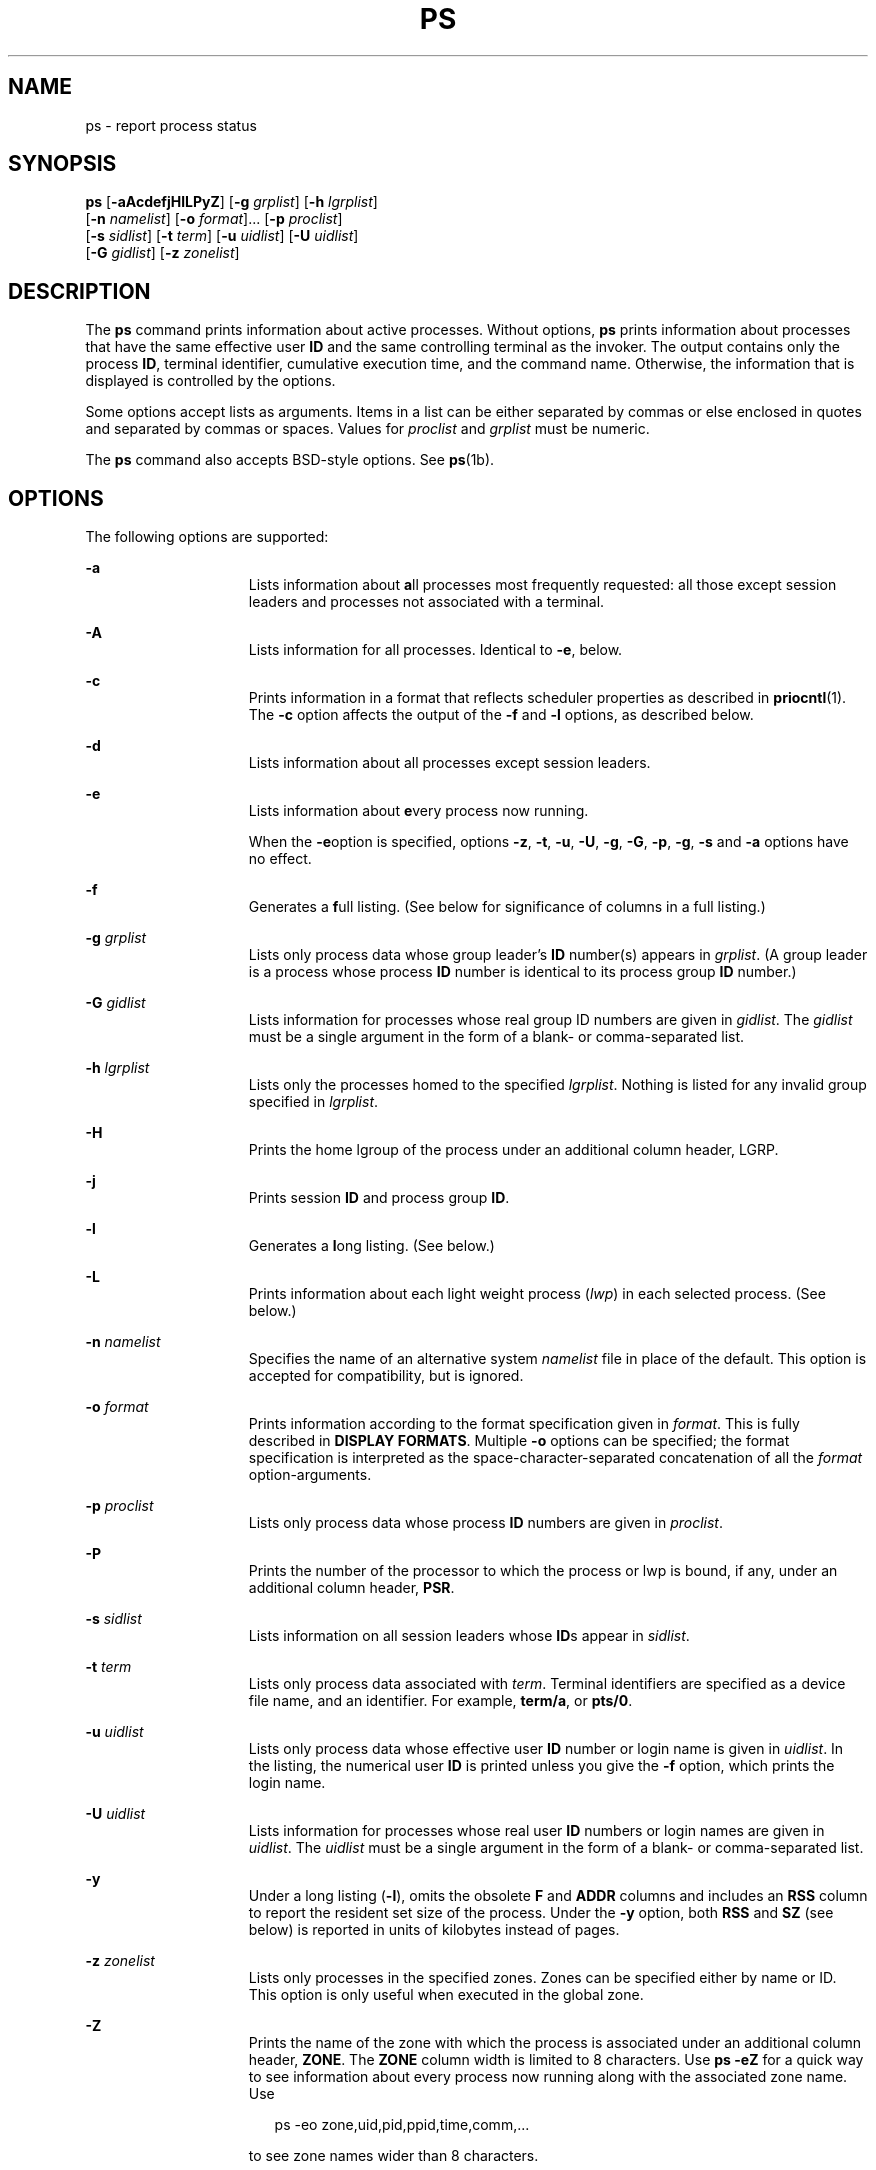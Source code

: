 '\" te
.\" Copyright 1989 AT&T
.\" Copyright (c) 2009, Sun Microsystems, Inc. All Rights Reserved
.\" Copyright (c) 2012, Joyent, Inc. All Rights Reserved
.\" Portions Copyright (c) 1992, X/Open Company Limited All Rights Reserved
.\" Sun Microsystems, Inc. gratefully acknowledges The Open Group for permission to reproduce portions of its copyrighted documentation. Original documentation from The Open Group can be obtained online at  http://www.opengroup.org/bookstore/.
.\" The Institute of Electrical and Electronics Engineers and The Open Group, have given us permission to reprint portions of their documentation. In the following statement, the phrase "this text" refers to portions of the system documentation. Portions of this text
.\" are reprinted and reproduced in electronic form in the Sun OS Reference Manual, from IEEE Std 1003.1, 2004 Edition, Standard for Information Technology -- Portable Operating System Interface (POSIX), The Open Group Base Specifications Issue 6, Copyright (C) 2001-2004 by the Institute of Electrical
.\" and Electronics Engineers, Inc and The Open Group. In the event of any discrepancy between these versions and the original IEEE and The Open Group Standard, the original IEEE and The Open Group Standard is the referee document. The original Standard can be obtained online at http://www.opengroup.org/unix/online.html.
.\"  This notice shall appear on any product containing this material.
.\" The contents of this file are subject to the terms of the Common Development and Distribution License (the "License").  You may not use this file except in compliance with the License. You can obtain a copy of the license at usr/src/OPENSOLARIS.LICENSE or http://www.opensolaris.org/os/licensing.
.\"  See the License for the specific language governing permissions and limitations under the License. When distributing Covered Code, include this CDDL HEADER in each file and include the License file at usr/src/OPENSOLARIS.LICENSE.  If applicable, add the following below this CDDL HEADER, with
.\" the fields enclosed by brackets "[]" replaced with your own identifying information: Portions Copyright [yyyy] [name of copyright owner]
.TH PS 1 "Aug 16, 2009"
.SH NAME
ps \- report process status
.SH SYNOPSIS
.LP
.nf
\fBps\fR [\fB-aAcdefjHlLPyZ\fR] [\fB-g\fR \fIgrplist\fR] [\fB-h\fR \fIlgrplist\fR]
     [\fB-n\fR \fInamelist\fR] [\fB-o\fR \fIformat\fR]... [\fB-p\fR \fIproclist\fR]
     [\fB-s\fR \fIsidlist\fR] [\fB-t\fR \fIterm\fR] [\fB-u\fR \fIuidlist\fR] [\fB-U\fR \fIuidlist\fR]
     [\fB-G\fR \fIgidlist\fR] [\fB-z\fR \fIzonelist\fR]
.fi

.SH DESCRIPTION
.sp
.LP
The \fBps\fR command prints information about active processes. Without
options, \fBps\fR prints information about processes that have the same
effective user \fBID\fR and the same controlling terminal as the invoker. The
output contains only the process \fBID\fR, terminal identifier, cumulative
execution time, and the command name. Otherwise, the information that is
displayed is controlled by the options.
.sp
.LP
Some options accept lists as arguments. Items in a list can be either separated
by commas or else enclosed in quotes and separated by commas or spaces. Values
for \fIproclist\fR and \fIgrplist\fR must be numeric.
.sp
.LP
The \fBps\fR command also accepts BSD-style options.  See \fBps\fR(1b).
.SH OPTIONS
.sp
.LP
The following options are supported:
.sp
.ne 2
.na
\fB\fB-a\fR\fR
.ad
.RS 15n
Lists information about \fBa\fRll processes most frequently requested: all
those except session leaders and processes not associated with a terminal.
.RE

.sp
.ne 2
.na
\fB\fB-A\fR\fR
.ad
.RS 15n
Lists information for all processes. Identical to \fB-e\fR, below.
.RE

.sp
.ne 2
.na
\fB\fB-c\fR\fR
.ad
.RS 15n
Prints information in a format that reflects scheduler properties as described
in \fBpriocntl\fR(1). The \fB-c\fR option affects the output of the \fB-f\fR
and \fB-l\fR options, as described below.
.RE

.sp
.ne 2
.na
\fB\fB-d\fR\fR
.ad
.RS 15n
Lists information about all processes except session leaders.
.RE

.sp
.ne 2
.na
\fB\fB-e\fR\fR
.ad
.RS 15n
Lists information about \fBe\fRvery process now running.
.sp
When the \fB-e\fRoption is specified, options \fB-z\fR, \fB-t\fR, \fB-u\fR,
\fB-U\fR, \fB-g\fR, \fB-G\fR, \fB-p\fR, \fB-g\fR, \fB-s\fR and \fB-a\fR options
have no effect.
.RE

.sp
.ne 2
.na
\fB\fB-f\fR\fR
.ad
.RS 15n
Generates a \fBf\fRull listing. (See below for significance of columns in a
full listing.)
.RE

.sp
.ne 2
.na
\fB\fB-g\fR \fIgrplist\fR\fR
.ad
.RS 15n
Lists only process data whose group leader's \fBID\fR number(s) appears in
\fIgrplist\fR. (A group leader is a process whose process \fBID\fR number is
identical to its process group \fBID\fR number.)
.RE

.sp
.ne 2
.na
\fB\fB-G\fR \fIgidlist\fR\fR
.ad
.RS 15n
Lists information for processes whose real group ID numbers are given in
\fIgidlist\fR. The \fIgidlist\fR must be a single argument in the form of a
blank- or comma-separated list.
.RE

.sp
.ne 2
.na
\fB\fB-h\fR \fIlgrplist\fR\fR
.ad
.RS 15n
Lists only the processes homed to the specified \fIlgrplist\fR. Nothing is
listed for any invalid group specified in \fIlgrplist\fR.
.RE

.sp
.ne 2
.na
\fB\fB-H\fR\fR
.ad
.RS 15n
Prints the home lgroup of the process under an additional column header, LGRP.
.RE

.sp
.ne 2
.na
\fB\fB-j\fR\fR
.ad
.RS 15n
Prints session \fBID\fR and process group \fBID\fR.
.RE

.sp
.ne 2
.na
\fB\fB-l\fR\fR
.ad
.RS 15n
Generates a \fBl\fRong listing. (See below.)
.RE

.sp
.ne 2
.na
\fB\fB-L\fR\fR
.ad
.RS 15n
Prints information about each light weight process (\fIlwp\fR) in each selected
process. (See below.)
.RE

.sp
.ne 2
.na
\fB\fB-n\fR \fInamelist\fR\fR
.ad
.RS 15n
Specifies the name of an alternative system \fInamelist\fR file in place of the
default. This option is accepted for compatibility, but is ignored.
.RE

.sp
.ne 2
.na
\fB\fB-o\fR \fIformat\fR\fR
.ad
.RS 15n
Prints information according to the format specification given in \fIformat\fR.
This is fully described in \fBDISPLAY FORMATS\fR. Multiple \fB-o\fR options can
be specified; the format specification is interpreted as the
space-character-separated concatenation of all the \fIformat\fR
option-arguments.
.RE

.sp
.ne 2
.na
\fB\fB-p\fR \fIproclist\fR\fR
.ad
.RS 15n
Lists only process data whose process \fBID\fR numbers are given in
\fIproclist\fR.
.RE

.sp
.ne 2
.na
\fB\fB-P\fR\fR
.ad
.RS 15n
Prints the number of the processor to which the process or lwp is bound, if
any, under an additional column header, \fBPSR\fR.
.RE

.sp
.ne 2
.na
\fB\fB-s\fR \fIsidlist\fR\fR
.ad
.RS 15n
Lists information on all session leaders whose \fBID\fRs appear in
\fIsidlist\fR.
.RE

.sp
.ne 2
.na
\fB\fB-t\fR \fIterm\fR\fR
.ad
.RS 15n
Lists only process data associated with \fIterm\fR. Terminal identifiers are
specified as a device file name, and an identifier. For example, \fBterm/a\fR,
or \fBpts/0\fR.
.RE

.sp
.ne 2
.na
\fB\fB-u\fR \fIuidlist\fR\fR
.ad
.RS 15n
Lists only process data whose effective user \fBID\fR number or login name is
given in \fIuidlist\fR. In the listing, the numerical user \fBID\fR is printed
unless you give the \fB-f\fR option, which prints the login name.
.RE

.sp
.ne 2
.na
\fB\fB-U\fR \fIuidlist\fR\fR
.ad
.RS 15n
Lists information for processes whose real user \fBID\fR numbers or login names
are given in \fIuidlist\fR. The \fIuidlist\fR must be a single argument in the
form of a blank- or comma-separated list.
.RE

.sp
.ne 2
.na
\fB\fB-y\fR\fR
.ad
.RS 15n
Under a long listing (\fB-l\fR), omits the obsolete \fBF\fR and \fBADDR\fR
columns and includes an \fBRSS\fR column to report the resident set size of the
process. Under the \fB-y\fR option, both \fBRSS\fR and \fBSZ\fR (see below) is
reported in units of kilobytes instead of pages.
.RE

.sp
.ne 2
.na
\fB\fB-z\fR \fIzonelist\fR\fR
.ad
.RS 15n
Lists only processes in the specified zones. Zones can be specified either by
name or ID. This option is only useful when executed in the global zone.
.RE

.sp
.ne 2
.na
\fB\fB-Z\fR\fR
.ad
.RS 15n
Prints the name of the zone with which the process is associated under an
additional column header, \fBZONE\fR. The \fBZONE\fR column width is limited to
8 characters. Use \fBps\fR \fB-eZ\fR for a quick way to see information about
every process now running along with the associated zone name. Use
.sp
.in +2
.nf
ps -eo zone,uid,pid,ppid,time,comm,...
.fi
.in -2
.sp

to see zone names wider than 8 characters.
.RE

.sp
.LP
Many of the options shown are used to select processes to list. If any are
specified, the default list is ignored and \fBps\fR selects the processes
represented by the inclusive OR of all the selection-criteria options.
.SH DISPLAY FORMATS
.sp
.LP
Under the \fB-f\fR option, \fBps\fR tries to determine the command name and
arguments given when the process was created by examining the user block.
Failing this, the command name is printed, as it would have appeared without
the \fB-f\fR option, in square brackets.
.sp
.LP
The column headings and the meaning of the columns in a \fBps\fR listing are
given below; the letters \fBf\fR and \fBl\fR indicate the option (f\fBull\fR or
\fBl\fRong, respectively) that causes the corresponding heading to appear;
\fBall\fR means that the heading always appears. \fBNote:\fR These two options
determine only what information is provided for a process; they do not
determine which processes are listed.
.sp
.ne 2
.na
\fB\fBF\fR(l)\fR
.ad
.RS 14n
Flags (hexadecimal and additive) associated with the process. These flags are
available for historical purposes; no meaning should be currently ascribed to
them.
.RE

.sp
.ne 2
.na
\fB\fBS\fR (l)\fR
.ad
.RS 14n
The state of the process:
.sp
.ne 2
.na
\fBO\fR
.ad
.RS 5n
Process is running on a processor.
.RE

.sp
.ne 2
.na
\fBS\fR
.ad
.RS 5n
Sleeping: process is waiting for an event to complete.
.RE

.sp
.ne 2
.na
\fBR\fR
.ad
.RS 5n
Runnable: process is on run queue.
.RE

.sp
.ne 2
.na
\fBT\fR
.ad
.RS 5n
Process is stopped, either by a job control signal or because it is being
traced.
.RE

.sp
.ne 2
.na
\fBW\fR
.ad
.RS 5n
Waiting: process is waiting for CPU usage to drop to the CPU-caps enforced
limits.
.RE

.sp
.ne 2
.na
\fBZ\fR
.ad
.RS 5n
Zombie state: process terminated and parent not waiting.
.RE

.RE

.sp
.ne 2
.na
\fB\fBUID\fR (f,l)\fR
.ad
.RS 14n
The effective user \fBID\fR number of the process (the login name is printed
under the \fB-f\fR option).
.RE

.sp
.ne 2
.na
\fB\fBPID\fR(all)\fR
.ad
.RS 14n
The process \fBID\fR of the process (this datum is necessary in order to kill a
process).
.RE

.sp
.ne 2
.na
\fB\fBPPID\fR(f,l)\fR
.ad
.RS 14n
The process \fBID\fR of the parent process.
.RE

.sp
.ne 2
.na
\fB\fBC\fR(f,l)\fR
.ad
.RS 14n
Processor utilization for scheduling (obsolete). Not printed when the \fB-c\fR
option is used.
.RE

.sp
.ne 2
.na
\fB\fBCLS\fR(f,l)\fR
.ad
.RS 14n
Scheduling class. Printed only when the \fB-c\fR option is used.
.RE

.sp
.ne 2
.na
\fB\fBPRI\fR(l)\fR
.ad
.RS 14n
The priority of the process. Without the \fB-c\fR option, higher numbers mean
lower priority. With the \fB-c\fR option, higher numbers mean higher priority.
.RE

.sp
.ne 2
.na
\fB\fBNI\fR(l)\fR
.ad
.RS 14n
Nice value, used in priority computation. Not printed when the \fB-c\fR option
is used. Only processes in the certain scheduling classes have a nice value.
.RE

.sp
.ne 2
.na
\fB\fBADDR\fR(l)\fR
.ad
.RS 14n
The memory address of the process.
.RE

.sp
.ne 2
.na
\fB\fBSZ\fR(l)\fR
.ad
.RS 14n
The total size of the process in virtual memory, including all mapped files and
devices, in pages. See \fBpagesize\fR(1).
.RE

.sp
.ne 2
.na
\fB\fBWCHAN\fR(l)\fR
.ad
.RS 14n
The address of an event for which the process is sleeping (if blank, the
process is running).
.RE

.sp
.ne 2
.na
\fB\fBSTIME\fR(f)\fR
.ad
.RS 14n
The starting time of the process, given in hours, minutes, and seconds. (A
process begun more than twenty-four hours before the \fBps\fR inquiry is
executed is given in months and days.)
.RE

.sp
.ne 2
.na
\fB\fBTTY\fR(all)\fR
.ad
.RS 14n
The controlling terminal for the process (the message, \fB?\fR, is printed when
there is no controlling terminal).
.RE

.sp
.ne 2
.na
\fB\fBTIME\fR(all)\fR
.ad
.RS 14n
The cumulative execution time for the process.
.RE

.sp
.ne 2
.na
\fB\fBLTIME\fR(all)\fR
.ad
.RS 14n
The execution time for the lwp being reported.
.RE

.sp
.ne 2
.na
\fB\fBCMD\fR(all)\fR
.ad
.RS 14n
The command name (the full command name and its arguments, up to a limit of 80
characters, are printed under the \fB-f\fR option).
.RE

.sp
.LP
The following two additional columns are printed when the \fB-j\fR option is
specified:
.sp
.ne 2
.na
\fB\fBPGID\fR\fR
.ad
.RS 8n
The process ID of the process group leader.
.RE

.sp
.ne 2
.na
\fB\fBSID\fR\fR
.ad
.RS 8n
The process ID of the session leader.
.RE

.sp
.LP
The following two additional columns are printed when the \fB-L\fR option is
specified:
.sp
.ne 2
.na
\fB\fBLWP\fR\fR
.ad
.RS 8n
The lwp ID of the lwp being reported.
.RE

.sp
.ne 2
.na
\fB\fBNLWP\fR\fR
.ad
.RS 8n
The number of lwps in the process (if \fB-f\fR is also specified).
.RE

.sp
.LP
Under the \fB-L\fR option, one line is printed for each lwp in the process and
the time-reporting fields \fBSTIME\fR and \fBLTIME\fR show the values for the
lwp, not the process. A traditional single-threaded process contains only one
lwp.
.sp
.LP
A process that has exited and has a parent, but has not yet been waited for by
the parent, is marked \fB<defunct>\fR\&.
.SS "\fB-o\fR format"
.sp
.LP
The \fB-o\fR option allows the output format to be specified under user
control.
.sp
.LP
The format specification must be a list of names presented as a single
argument, blank- or comma-separated. Each variable has a default header. The
default header can be overridden by appending an equals sign and the new text
of the header. The rest of the characters in the argument is used as the header
text. The fields specified are written in the order specified on the command
line, and should be arranged in columns in the output. The field widths are
selected by the system to be at least as wide as the header text (default or
overridden value). If the header text is null, such as \fB-o\fR \fIuser=,\fR
the field width is at least as wide as the default header text. If all header
text fields are null, no header line is written.
.sp
.LP
The following names are recognized in the POSIX locale:
.sp
.ne 2
.na
\fB\fBuser\fR\fR
.ad
.RS 10n
The effective user \fBID\fR of the process. This is the textual user \fBID\fR,
if it can be obtained and the field width permits, or a decimal representation
otherwise.
.RE

.sp
.ne 2
.na
\fB\fBruser\fR\fR
.ad
.RS 10n
The real user \fBID\fR of the process. This is the textual user \fBID\fR, if it
can be obtained and the field width permits, or a decimal representation
otherwise.
.RE

.sp
.ne 2
.na
\fB\fBgroup\fR\fR
.ad
.RS 10n
The effective group \fBID\fR of the process. This is the textual group
\fBID,\fR if it can be obtained and the field width permits, or a decimal
representation otherwise.
.RE

.sp
.ne 2
.na
\fB\fBrgroup\fR\fR
.ad
.RS 10n
The real group \fBID\fR of the process. This is the textual group \fBID,\fR if
it can be obtained and the field width permits, or a decimal representation
otherwise.
.RE

.sp
.ne 2
.na
\fB\fBpid\fR\fR
.ad
.RS 10n
The decimal value of the process \fBID\fR.
.RE

.sp
.ne 2
.na
\fB\fBppid\fR\fR
.ad
.RS 10n
The decimal value of the parent process \fBID\fR.
.RE

.sp
.ne 2
.na
\fB\fBpgid\fR\fR
.ad
.RS 10n
The decimal value of the process group \fBID.\fR
.RE

.sp
.ne 2
.na
\fB\fBpcpu\fR\fR
.ad
.RS 10n
The ratio of CPU time used recently to CPU time available in the same period,
expressed as a percentage. The meaning of ``recently'' in this context is
unspecified. The CPU time available is determined in an unspecified manner.
.RE

.sp
.ne 2
.na
\fB\fBvsz\fR\fR
.ad
.RS 10n
The total size of the process in virtual memory, in kilobytes.
.RE

.sp
.ne 2
.na
\fB\fBnice\fR\fR
.ad
.RS 10n
The decimal value of the system scheduling priority of the process. See
\fBnice\fR(1).
.RE

.sp
.ne 2
.na
\fB\fBetime\fR\fR
.ad
.RS 10n
In the POSIX locale, the elapsed time since the process was started, in the
form:
.sp
\fB[[\fR\fIdd\fR-\fB]\fR\fIhh\fR:\fB]\fR\fImm\fR:\fIss\fR
.sp
where
.sp
.ne 2
.na
\fB\fIdd\fR\fR
.ad
.RS 6n
is the number of days
.RE

.sp
.ne 2
.na
\fB\fIhh\fR\fR
.ad
.RS 6n
is the number of hours
.RE

.sp
.ne 2
.na
\fB\fImm\fR\fR
.ad
.RS 6n
is the number of minutes
.RE

.sp
.ne 2
.na
\fB\fIss\fR\fR
.ad
.RS 6n
is the number of seconds
.RE

The \fIdd\fR field is a decimal integer. The \fIhh\fR, \fImm\fR and \fIss\fR
fields is two-digit decimal integers padded on the left with zeros.
.RE

.sp
.ne 2
.na
\fB\fBtime\fR\fR
.ad
.RS 10n
In the POSIX locale, the cumulative CPU time of the process in the form:
.sp
\fB[\fR\fIdd\fR-\fB]\fR\fIhh\fR:\fImm\fR:\fIss\fR
.sp
The \fIdd\fR, \fIhh\fR, \fImm\fR, and \fIss\fR fields is as described in the
\fBetime\fR specifier.
.RE

.sp
.ne 2
.na
\fB\fBtty\fR\fR
.ad
.RS 10n
The name of the controlling terminal of the process (if any) in the same format
used by the \fBwho\fR(1) command.
.RE

.sp
.ne 2
.na
\fB\fBcomm\fR\fR
.ad
.RS 10n
The name of the command being executed (\fBargv[0]\fR value) as a string.
.RE

.sp
.ne 2
.na
\fB\fBargs\fR\fR
.ad
.RS 10n
The command with all its arguments as a string. The implementation might
truncate this value to the field width; it is implementation-dependent whether
any further truncation occurs. It is unspecified whether the string represented
is a version of the argument list as it was passed to the command when it
started, or is a version of the arguments as they might have been modified by
the application. Applications cannot depend on being able to modify their
argument list and having that modification be reflected in the output of
\fBps\fR. The Solaris implementation limits the string to 80 bytes; the string
is the version of the argument list as it was passed to the command when it
started.
.RE

.sp
.LP
The following names are recognized in the Solaris implementation:
.sp
.ne 2
.na
\fB\fBf\fR\fR
.ad
.RS 11n
Flags (hexadecimal and additive) associated with the process.
.RE

.sp
.ne 2
.na
\fB\fBs\fR\fR
.ad
.RS 11n
The state of the process.
.RE

.sp
.ne 2
.na
\fB\fBc\fR\fR
.ad
.RS 11n
Processor utilization for scheduling (obsolete).
.RE

.sp
.ne 2
.na
\fB\fBuid\fR\fR
.ad
.RS 11n
The effective user \fBID\fR number of the process as a decimal integer.
.RE

.sp
.ne 2
.na
\fB\fBruid\fR\fR
.ad
.RS 11n
The real user \fBID\fR number of the process as a decimal integer.
.RE

.sp
.ne 2
.na
\fB\fBgid\fR\fR
.ad
.RS 11n
The effective group \fBID\fR number of the process as a decimal integer.
.RE

.sp
.ne 2
.na
\fB\fBrgid\fR\fR
.ad
.RS 11n
The real group \fBID\fR number of the process as a decimal integer.
.RE

.sp
.ne 2
.na
\fB\fBprojid\fR\fR
.ad
.RS 11n
The project \fBID\fR number of the process as a decimal integer.
.RE

.sp
.ne 2
.na
\fB\fBproject\fR\fR
.ad
.RS 11n
The project \fBID\fR of the process as a textual value if that value can be
obtained; otherwise, as a decimal integer.
.RE

.sp
.ne 2
.na
\fB\fBzoneid\fR\fR
.ad
.RS 11n
The zone \fBID\fR number of the process as a decimal integer.
.RE

.sp
.ne 2
.na
\fB\fBzone\fR\fR
.ad
.RS 11n
The zone \fBID\fR of the process as a textual value if that value can be
obtained; otherwise, as a decimal integer.
.RE

.sp
.ne 2
.na
\fB\fBsid\fR\fR
.ad
.RS 11n
The process ID of the session leader.
.RE

.sp
.ne 2
.na
\fB\fBtaskid\fR\fR
.ad
.RS 11n
The task \fBID\fR of the process.
.RE

.sp
.ne 2
.na
\fB\fBclass\fR\fR
.ad
.RS 11n
The scheduling class of the process.
.RE

.sp
.ne 2
.na
\fB\fBpri\fR\fR
.ad
.RS 11n
The priority of the process. Higher numbers mean higher priority.
.RE

.sp
.ne 2
.na
\fB\fBopri\fR\fR
.ad
.RS 11n
The obsolete priority of the process. Lower numbers mean higher priority.
.RE

.sp
.ne 2
.na
\fB\fBlwp\fR\fR
.ad
.RS 11n
The decimal value of the lwp \fBID\fR. Requesting this formatting option causes
one line to be printed for each lwp in the process.
.RE

.sp
.ne 2
.na
\fB\fBnlwp\fR\fR
.ad
.RS 11n
The number of lwps in the process.
.RE

.sp
.ne 2
.na
\fB\fBpsr\fR\fR
.ad
.RS 11n
The number of the processor to which the process or lwp is bound.
.RE

.sp
.ne 2
.na
\fB\fBpset\fR\fR
.ad
.RS 11n
The \fBID\fR of the processor set to which the process or lwp is bound.
.RE

.sp
.ne 2
.na
\fB\fBaddr\fR\fR
.ad
.RS 11n
The memory address of the process.
.RE

.sp
.ne 2
.na
\fB\fBosz\fR\fR
.ad
.RS 11n
The total size of the process in virtual memory, in pages.
.RE

.sp
.ne 2
.na
\fB\fBwchan\fR\fR
.ad
.RS 11n
The address of an event for which the process is sleeping (if \(mi, the process
is running).
.RE

.sp
.ne 2
.na
\fB\fBstime\fR\fR
.ad
.RS 11n
The starting time or date of the process, printed with no blanks.
.RE

.sp
.ne 2
.na
\fB\fBrss\fR\fR
.ad
.RS 11n
The resident set size of the process, in kilobytes. The \fBrss\fR value
reported by \fBps\fR is an estimate provided by \fBproc\fR(4) that might
underestimate the actual resident set size. Users who wish to get more accurate
usage information for capacity planning should use \fBpmap\fR(1) \fB-x\fR
instead.
.RE

.sp
.ne 2
.na
\fB\fBpmem\fR\fR
.ad
.RS 11n
The ratio of the process's resident set size to the physical memory on the
machine, expressed as a percentage.
.RE

.sp
.ne 2
.na
\fB\fBfname\fR\fR
.ad
.RS 11n
The first 8 bytes of the base name of the process's executable file.
.RE

.sp
.ne 2
.na
\fB\fBctid\fR\fR
.ad
.RS 11n
The contract ID of the process contract the process is a member of as a decimal
integer.
.RE

.sp
.ne 2
.na
\fB\fBlgrp\fR\fR
.ad
.RS 11n
The home lgroup of the process.
.RE

.sp
.LP
Only \fBcomm\fR and \fBargs\fR are allowed to contain blank characters; all
others, including the Solaris implementation variables, are not.
.sp
.LP
The following table specifies the default header to be used in the POSIX locale
corresponding to each format specifier.
.sp

.sp
.TS
box;
c c c c
c c c c .
Format	Default	Format	Default
Specifier	Header	Specifier	Header
_
args	COMMAND	ppid	PPID
comm	COMMAND	rgroup	RGROUP
etime	ELAPSED	ruser	RUSER
group	GROUP	time	TIME
nice	NI	tty	TT
pcpu	%CPU	user	USER
pgid	PGID	vsz	VSZ
pid	PID		
.TE

.sp
.LP
The following table lists the Solaris implementation format specifiers and the
default header used with each.
.sp

.sp
.TS
box;
c c c c
c c c c .
Format	Default	Format	Default
Specifier	Header	Specifier	Header
_
addr	ADDR	projid	PROJID
c	C	project	PROJECT
class	CLS	psr	PSR
f	F	rgid	RGID
fname	COMMAND	rss	RSS
gid	GID	ruid	RUID
lgrp	LGRP	s	S
lwp	LWP	sid	SID
nlwp	NLWP	stime	STIME
opri	PRI	taskid	TASKID
osz	SZ	uid	UID
pmem	%MEM	wchan	WCHAN
pri	PRI	zone	ZONE
ctid	CTID	zoneid	ZONEID
.TE

.SH EXAMPLES
.LP
\fBExample 1 \fRUsing \fBps\fR Command
.sp
.LP
The command:

.sp
.in +2
.nf
example% \fBps -o user,pid,ppid=MOM -o args\fR
.fi
.in -2
.sp

.sp
.LP
writes the following in the POSIX locale:

.sp
.in +2
.nf
 USER  PID   MOM   COMMAND
helene  34    12   ps -o uid,pid,ppid=MOM -o args
.fi
.in -2
.sp

.sp
.LP
The contents of the \fBCOMMAND\fR field need not be the same due to possible
truncation.

.SH ENVIRONMENT VARIABLES
.sp
.LP
See \fBenviron\fR(5) for descriptions of the following environment variables
that affect the execution of \fBps\fR: \fBLANG\fR, \fBLC_ALL\fR,
\fBLC_CTYPE\fR, \fBLC_MESSAGES\fR, \fBLC_TIME\fR, and \fBNLSPATH\fR.
.sp
.ne 2
.na
\fB\fBCOLUMNS\fR\fR
.ad
.RS 11n
Override the system-selected horizontal screen size, used to determine the
number of text columns to display.
.RE

.SH EXIT STATUS
.sp
.LP
The following exit values are returned:
.sp
.ne 2
.na
\fB\fB0\fR\fR
.ad
.RS 6n
Successful completion.
.RE

.sp
.ne 2
.na
\fB\fB>0\fR\fR
.ad
.RS 6n
An error occurred.
.RE

.SH FILES
.sp
.ne 2
.na
\fB\fB/dev/pts/*\fR\fR
.ad
.RS 15n

.RE

.sp
.ne 2
.na
\fB\fB/dev/term/*\fR\fR
.ad
.RS 15n
terminal (``tty'') names searcher files
.RE

.sp
.ne 2
.na
\fB\fB/etc/passwd\fR\fR
.ad
.RS 15n
\fBUID\fR information supplier
.RE

.sp
.ne 2
.na
\fB\fB/proc/*\fR\fR
.ad
.RS 15n
process control files
.RE

.SH ATTRIBUTES
.sp
.LP
See \fBattributes\fR(5) for descriptions of the following attributes:
.sp

.sp
.TS
box;
c | c
l | l .
ATTRIBUTE TYPE	ATTRIBUTE VALUE
_
CSI	Enabled (see USAGE)
_
Interface Stability	Committed
_
Standard	See \fBstandards\fR(5).
.TE

.SH SEE ALSO
.sp
.LP
\fBkill\fR(1), \fBlgrpinfo\fR(1), \fBnice\fR(1), \fBpagesize\fR(1),
\fBpmap\fR(1), \fBpriocntl\fR(1), \fBps\fR(1b), \fBwho\fR(1), \fBgetty\fR(1M),
\fBproc\fR(4),
\fBttysrch\fR(4), \fBattributes\fR(5), \fBenviron\fR(5),
\fBresource_controls\fR(5), \fBstandards\fR(5), \fBzones\fR(5)
.SH NOTES
.sp
.LP
Things can change while \fBps\fR is running. The snapshot it gives is true only
for a split-second, and it might not be accurate by the time you see it. Some
data printed for defunct processes is irrelevant.
.sp
.LP
If no options to select processes are specified, \fBps\fR reports all processes
associated with the controlling terminal. If there is no controlling terminal,
there is no report other than the header.
.sp
.LP
\fBps\fR \fB-ef\fR or \fBps\fR \fB-o\fR \fBstime\fR might not report the actual
start of a tty login session, but rather an earlier time, when a getty was last
respawned on the tty line.
.sp
.LP
\fBps\fR is \fBCSI\fR-enabled except for login names (usernames).
